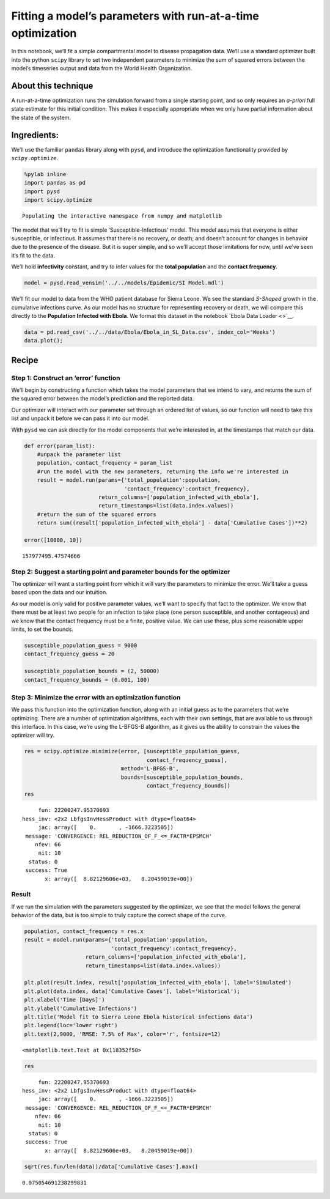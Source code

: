 Fitting a model’s parameters with run-at-a-time optimization
============================================================

In this notebook, we’ll fit a simple compartmental model to disease
propagation data. We’ll use a standard optimizer built into the python
``scipy`` library to set two independent parameters to minimize the sum
of squared errors between the model’s timeseries output and data from
the World Health Organization.

About this technique
--------------------

A run-at-a-time optimization runs the simulation forward from a single
starting point, and so only requires an *a-priori* full state estimate
for this initial condition. This makes it especially appropriate when we
only have partial information about the state of the system.

Ingredients:
------------

We’ll use the familiar ``pandas`` library along with ``pysd``, and
introduce the optimization functionality provided by ``scipy.optimize``.

.. code:: ipython2

    %pylab inline
    import pandas as pd
    import pysd
    import scipy.optimize


.. parsed-literal::

    Populating the interactive namespace from numpy and matplotlib


The model that we’ll try to fit is simple ‘Susceptible-Infectious’
model. This model assumes that everyone is either susceptible, or
infectious. It assumes that there is no recovery, or death; and doesn’t
account for changes in behavior due to the presence of the disease. But
it is super simple, and so we’ll accept those limitations for now, until
we’ve seen it’s fit to the data.

.. image:: ../../../source/models/SI Model/SI Model.png
   :width: 600 px

We’ll hold **infectivity** constant, and try to infer values for the
**total population** and the **contact frequency**.

.. code:: ipython2

    model = pysd.read_vensim('../../models/Epidemic/SI Model.mdl')

We’ll fit our model to data from the WHO patient database for Sierra
Leone. We see the standard *S-Shaped* growth in the cumulative
infections curve. As our model has no structure for representing
recovery or death, we will compare this directly to the **Population
Infected with Ebola**. We format this dataset in the notebook `Ebola
Data Loader <>`__.

.. code:: ipython2

    data = pd.read_csv('../../data/Ebola/Ebola_in_SL_Data.csv', index_col='Weeks')
    data.plot();



.. image:: Fitting_with_Optimization_files/Fitting_with_Optimization_8_0.png


Recipe
------

Step 1: Construct an ‘error’ function
^^^^^^^^^^^^^^^^^^^^^^^^^^^^^^^^^^^^^

We’ll begin by constructing a function which takes the model parameters
that we intend to vary, and returns the sum of the squared error between
the model’s prediction and the reported data.

Our optimizer will interact with our parameter set through an ordered
list of values, so our function will need to take this list and unpack
it before we can pass it into our model.

With ``pysd`` we can ask directly for the model components that we’re
interested in, at the timestamps that match our data.

.. code:: ipython2

    def error(param_list):
        #unpack the parameter list 
        population, contact_frequency = param_list
        #run the model with the new parameters, returning the info we're interested in
        result = model.run(params={'total_population':population,
                                   'contact_frequency':contact_frequency},
                           return_columns=['population_infected_with_ebola'],
                           return_timestamps=list(data.index.values))
        #return the sum of the squared errors
        return sum((result['population_infected_with_ebola'] - data['Cumulative Cases'])**2)
    
    error([10000, 10])




.. parsed-literal::

    157977495.47574666



Step 2: Suggest a starting point and parameter bounds for the optimizer
^^^^^^^^^^^^^^^^^^^^^^^^^^^^^^^^^^^^^^^^^^^^^^^^^^^^^^^^^^^^^^^^^^^^^^^

The optimizer will want a starting point from which it will vary the
parameters to minimize the error. We’ll take a guess based upon the data
and our intuition.

As our model is only valid for positive parameter values, we’ll want to
specify that fact to the optimizer. We know that there must be at least
two people for an infection to take place (one person susceptible, and
another contageous) and we know that the contact frequency must be a
finite, positive value. We can use these, plus some reasonable upper
limits, to set the bounds.

.. code:: ipython2

    susceptible_population_guess = 9000
    contact_frequency_guess = 20
    
    susceptible_population_bounds = (2, 50000)
    contact_frequency_bounds = (0.001, 100)

Step 3: Minimize the error with an optimization function
^^^^^^^^^^^^^^^^^^^^^^^^^^^^^^^^^^^^^^^^^^^^^^^^^^^^^^^^

We pass this function into the optimization function, along with an
initial guess as to the parameters that we’re optimizing. There are a
number of optimization algorithms, each with their own settings, that
are available to us through this interface. In this case, we’re using
the L-BFGS-B algorithm, as it gives us the ability to constrain the
values the optimizer will try.

.. code:: ipython2

    res = scipy.optimize.minimize(error, [susceptible_population_guess,
                                          contact_frequency_guess],
                                  method='L-BFGS-B',
                                  bounds=[susceptible_population_bounds,
                                          contact_frequency_bounds])
    res




.. parsed-literal::

          fun: 22200247.95370693
     hess_inv: <2x2 LbfgsInvHessProduct with dtype=float64>
          jac: array([    0.       , -1666.3223505])
      message: 'CONVERGENCE: REL_REDUCTION_OF_F_<=_FACTR*EPSMCH'
         nfev: 66
          nit: 10
       status: 0
      success: True
            x: array([  8.82129606e+03,   8.20459019e+00])



Result
^^^^^^

If we run the simulation with the parameters suggested by the optimizer,
we see that the model follows the general behavior of the data, but is
too simple to truly capture the correct shape of the curve.

.. code:: ipython2

    population, contact_frequency = res.x
    result = model.run(params={'total_population':population,
                               'contact_frequency':contact_frequency},
                       return_columns=['population_infected_with_ebola'],
                       return_timestamps=list(data.index.values))
    
    plt.plot(result.index, result['population_infected_with_ebola'], label='Simulated')
    plt.plot(data.index, data['Cumulative Cases'], label='Historical');
    plt.xlabel('Time [Days]')
    plt.ylabel('Cumulative Infections')
    plt.title('Model fit to Sierra Leone Ebola historical infections data')
    plt.legend(loc='lower right')
    plt.text(2,9000, 'RMSE: 7.5% of Max', color='r', fontsize=12)




.. parsed-literal::

    <matplotlib.text.Text at 0x118352f50>




.. image:: Fitting_with_Optimization_files/Fitting_with_Optimization_16_1.png


.. code:: ipython2

    res




.. parsed-literal::

          fun: 22200247.95370693
     hess_inv: <2x2 LbfgsInvHessProduct with dtype=float64>
          jac: array([    0.       , -1666.3223505])
      message: 'CONVERGENCE: REL_REDUCTION_OF_F_<=_FACTR*EPSMCH'
         nfev: 66
          nit: 10
       status: 0
      success: True
            x: array([  8.82129606e+03,   8.20459019e+00])



.. code:: ipython2

    sqrt(res.fun/len(data))/data['Cumulative Cases'].max()




.. parsed-literal::

    0.075054691238299831



